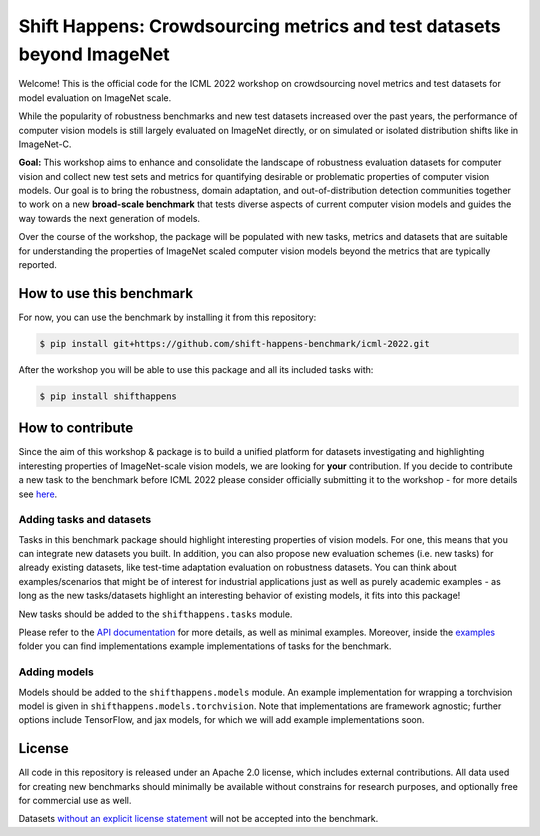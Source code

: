 Shift Happens: Crowdsourcing metrics and test datasets beyond ImageNet
======================================================================

Welcome! This is the official code for the ICML 2022 workshop on crowdsourcing 
novel metrics and test datasets for model evaluation on ImageNet scale.

While the popularity of robustness benchmarks and new test datasets
increased over the past years, the performance of computer vision models
is still largely evaluated on ImageNet directly, or on simulated or
isolated distribution shifts like in ImageNet-C. 

**Goal:** This workshop aims to enhance and consolidate the landscape of robustness evaluation datasets for
computer vision and collect new test sets and metrics for quantifying desirable or problematic
properties of computer vision models. Our goal is to bring the robustness, domain
adaptation, and out-of-distribution detection communities together to work on a new
**broad-scale benchmark** that tests diverse aspects of current computer
vision models and guides the way towards the next generation of models.

Over the course of the workshop, the package will be populated with new tasks, metrics
and datasets that are suitable for understanding the properties of ImageNet scaled
computer vision models beyond the metrics that are typically reported.

How to use this benchmark
-------------------------
For now, you can use the benchmark by installing it from this repository:

.. code::

    $ pip install git+https://github.com/shift-happens-benchmark/icml-2022.git

After the workshop you will be able to use this package and all its included tasks with:

.. code::
    
    $ pip install shifthappens


How to contribute
-----------------

Since the aim of this workshop & package is to build a unified platform for datasets
investigating and highlighting interesting properties of ImageNet-scale vision models,
we are looking for **your** contribution. If you decide to contribute a new task to the 
benchmark before ICML 2022 please consider officially submitting it to the workshop - for
more details see `here <https://shift-happens-benchmark.github.io/call_for_papers.html>`_.


Adding tasks and datasets
^^^^^^^^^^^^^^^^^^^^^^^^^

Tasks in this benchmark package should highlight interesting properties of vision models.
For one, this means that you can integrate new datasets you built. In addition, you can also
propose new evaluation schemes (i.e. new tasks) for already existing datasets, like test-time adaptation evaluation
on robustness datasets. You can think about examples/scenarios that might be of interest for industrial
applications just as well as purely academic examples - as long as the new tasks/datasets highlight 
an interesting behavior of existing models, it fits into this package! 

New tasks should be added to the ``shifthappens.tasks`` module.

Please refer to the `API documentation <https://shift-happens-benchmark.github.io/api.html>`_ for 
more details, as well as minimal examples. Moreover, inside the `examples <examples>`_ folder you can 
find implementations example implementations of tasks for the benchmark.

Adding models
^^^^^^^^^^^^^

Models should be added to the ``shifthappens.models`` module. An example implementation
for wrapping a torchvision model is given in ``shifthappens.models.torchvision``. Note
that implementations are framework agnostic; further options include TensorFlow, and jax
models, for which we will add example implementations soon.

License
-------

All code in this repository is released under an Apache 2.0 license, which includes
external contributions. All data used for creating new benchmarks should minimally be
available without constrains for research purposes, and optionally free for commercial 
use as well.

Datasets `without an explicit license statement <https://choosealicense.com/no-permission/>`_ 
will not be accepted into the benchmark.
